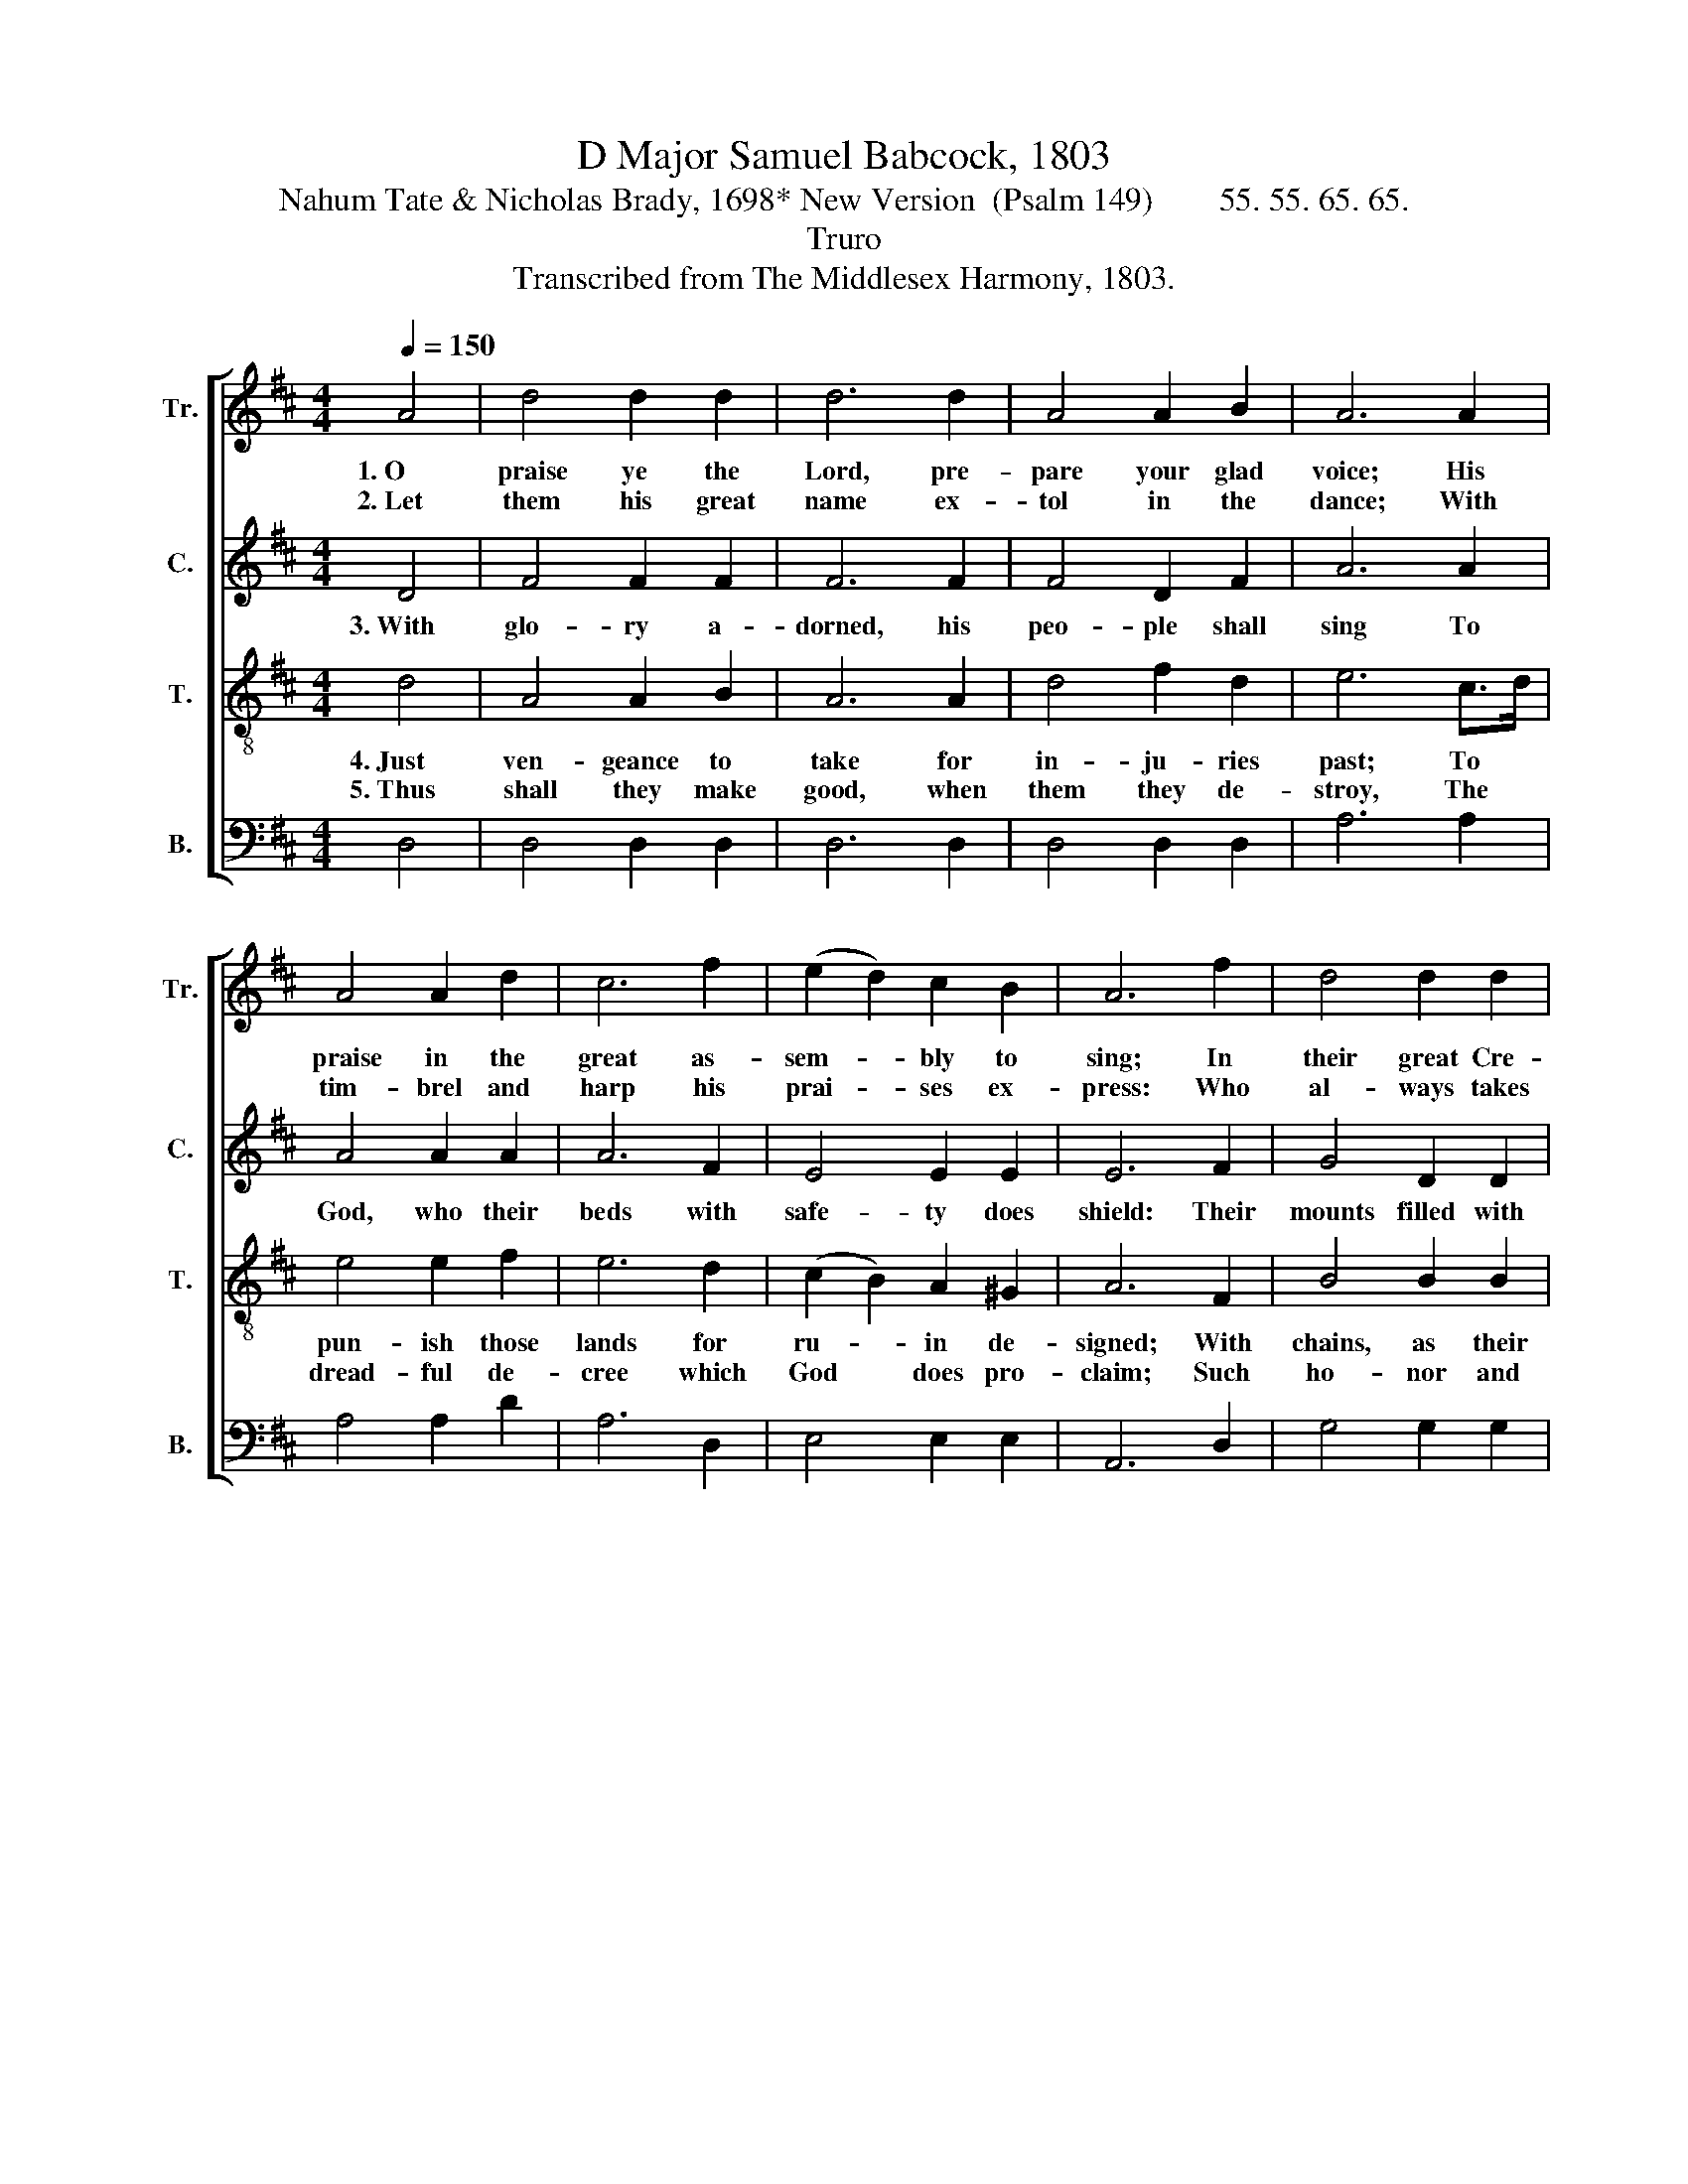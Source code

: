 X:1
T:D Major Samuel Babcock, 1803
T:Nahum Tate & Nicholas Brady, 1698* New Version  (Psalm 149)        55. 55. 65. 65.
T:Truro
T:Transcribed from The Middlesex Harmony, 1803.
%%score [ 1 2 3 4 ]
L:1/8
Q:1/4=150
M:4/4
K:D
V:1 treble nm="Tr." snm="Tr."
V:2 treble nm="C." snm="C."
V:3 treble-8 nm="T." snm="T."
V:4 bass nm="B." snm="B."
V:1
 A4 | d4 d2 d2 | d6 d2 | A4 A2 B2 | A6 A2 | A4 A2 d2 | c6 f2 | (e2 d2) c2 B2 | A6 f2 | d4 d2 d2 | %10
w: 1.~O|praise ye the|Lord, pre-|pare your glad|voice; His|praise in the|great as-|sem- * bly to|sing; In|their great Cre-|
w: 2.~Let|them his great|name ex-|tol in the|dance; With|tim- brel and|harp his|prai- * ses ex-|press: Who|al- ways takes|
 d4 e2 fd | (c3 B) c2 d2 | e6 c2 | d4 f2 f2 | f4 e2 d2 | (c2 B2) A2 ^G2 | A6 A2 | d4 e2 f2 | %18
w: a- tor let *|all * men re-|joice; And|heirs of sal-|va- tion be|glad * in their|King, And|heirs of sal-|
w: plea- sure his *|saints * to ad-|vance, And|with his sal-|va- tion the|hum- * ble to|bless, And|with his sal-|
 (g2 e2) d2 B2 | A4 A2 A2 | A8 |] %21
w: va- * tion be|glad in their|King.|
w: va- * tion the|hum- ble to|bless.|
V:2
 D4 | F4 F2 F2 | F6 F2 | F4 D2 F2 | A6 A2 | A4 A2 A2 | A6 F2 | E4 E2 E2 | E6 F2 | G4 D2 D2 | %10
w: 3.~With|glo- ry a-|dorned, his|peo- ple shall|sing To|God, who their|beds with|safe- ty does|shield: Their|mounts filled with|
 D4 G2 F2 | A4 A2 A2 | A6 A2 | A4 A2 A2 | A4 G2 F2 | E4 E2 E2 | E6 F2 | D4 G2 F2 | E4 D2 D2 | %19
w: prai- ses of|him their great|King; While|a two- ed-|ged sword their|right hand shall|wield, While|a two- ed-|ged sword their|
 A4 F2 E2 | F8 |] %21
w: right hand shall|wield.|
V:3
 d4 | A4 A2 B2 | A6 A2 | d4 f2 d2 | e6 c>d | e4 e2 f2 | e6 d2 | (c2 B2) A2 ^G2 | A6 F2 | B4 B2 B2 | %10
w: 4.~Just|ven- geance to|take for|in- ju- ries|past; To *|pun- ish those|lands for|ru- * in de-|signed; With|chains, as their|
w: 5.~Thus|shall they make|good, when|them they de-|stroy, The *|dread- ful de-|cree which|God * does pro-|claim; Such|ho- nor and|
 B4 c2 d2 | (e3 f) e2 d2 | c6 e2 | f4 a2 f2 | d4 g2 f2 | (e2 d2) c2 B2 | A6 d2 | B4 c2 d2 | %18
w: cap- tives, to|tie * their kings|fast, With|fet- ters of|ir- on their|no- * bles to|bind, With|fet- ters of|
w: tri- umph his|saints * shall en-|joy; O|there- fore for-|ev- er ex-|alt * his great|name! O|there- fore for-|
 e4 d2 g2 | (f2 e2) d2 c2 | d8 |] %21
w: ir- on their|no- * bles to|bind.|
w: ev- er ex-|alt * his great|name!|
V:4
 D,4 | D,4 D,2 D,2 | D,6 D,2 | D,4 D,2 D,2 | A,6 A,2 | A,4 A,2 D2 | A,6 D,2 | E,4 E,2 E,2 | %8
 A,,6 D,2 | G,4 G,2 G,2 | G,2 F,2 E,2 D,2 | A,4 A,2 D2 | A,6 A,2 | D4 D2 D2 | D4 C2 D2 | %15
 E4 E,2 E,2 | A,6 F,2 | (G,2 F,2) E,2 D,2 | (G,2 A,2) B,2 G,2 | %19
 A,4 A,,2"^*. First stanza modified by Babcock\n          for this work.  Original wording:\nO praise ye the Lord, prepare your glad voice,\nHis praise in the great assembly to sing:\nIn our great creator let Israel rejoice;\nAnd children of Sion be glad in their King." A,,2 | %20
 D,8 |] %21


